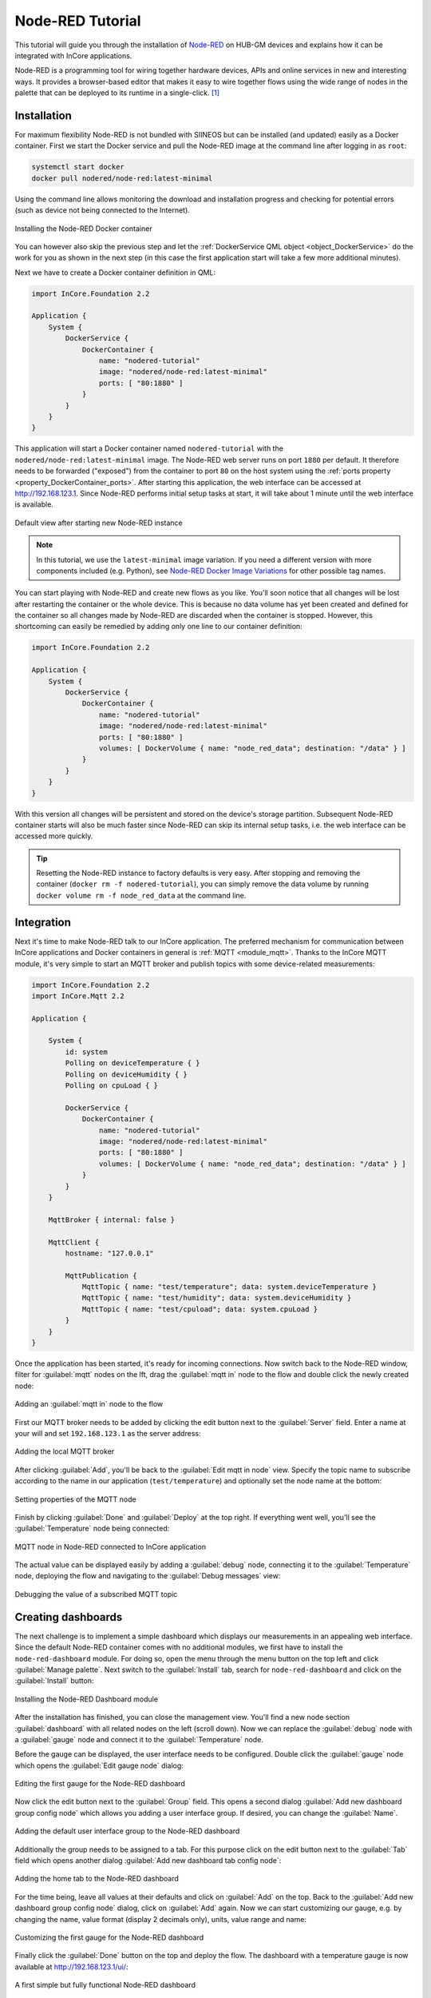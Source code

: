 Node-RED Tutorial
=================

This tutorial will guide you through the installation of `Node-RED <https://nodered.org/>`_ on HUB-GM devices and explains how it can be integrated with InCore applications.

Node-RED is a programming tool for wiring together hardware devices, APIs and online services in new and interesting ways. It provides a browser-based editor that makes it easy to wire together flows using the wide range of nodes in the palette that can be deployed to its runtime in a single-click. [1]_

Installation
------------

For maximum flexibility Node-RED is not bundled with SIINEOS but can be installed (and updated) easily as a Docker container. First we start the Docker service and pull the Node-RED image at the command line after logging in as ``root``:

.. code-block:: none

    systemctl start docker
    docker pull nodered/node-red:latest-minimal

Using the command line allows monitoring the download and installation progress and checking for potential errors (such as device not being connected to the Internet).

.. figure:: images/nodered-docker-pull.png
    :scale: 70 %
    :align: center

    Installing the Node-RED Docker container
  
You can however also skip the previous step and let the :ref:`DockerService QML object <object_DockerService>` do the work for you as shown in the next step (in this case the first application start will take a few more additional minutes).

Next we have to create a Docker container definition in QML:

.. code-block:: qml

    import InCore.Foundation 2.2

    Application {
        System {
            DockerService {
                DockerContainer {
                    name: "nodered-tutorial"
                    image: "nodered/node-red:latest-minimal"
                    ports: [ "80:1880" ]
                }
            }
        }
    }

This application will start a Docker container named ``nodered-tutorial`` with the ``nodered/node-red:latest-minimal`` image. The Node-RED web server runs on port ``1880`` per default. It therefore needs to be forwarded ("exposed") from the container to port ``80`` on the host system using the :ref:`ports property <property_DockerContainer_ports>`. After starting this application, the web interface can be accessed at `http://192.168.123.1 <http://192.168.123.1>`_. Since Node-RED performs initial setup tasks at start, it will take about 1 minute until the web interface is available.

.. figure:: images/nodered-start.png
    :scale: 70 %
    :align: center

    Default view after starting new Node-RED instance

.. note:: In this tutorial, we use the ``latest-minimal`` image variation. If you need a different version with more components included (e.g. Python), see `Node-RED Docker Image Variations <https://github.com/node-red/node-red-docker/blob/master/README.md#image-variations>`_ for other possible tag names.

You can start playing with Node-RED and create new flows as you like. You'll soon notice that all changes will be lost after restarting the container or the whole device. This is because no data volume has yet been created and defined for the container so all changes made by Node-RED are discarded when the container is stopped. However, this shortcoming can easily be remedied by adding only one line to our container definition:

.. code-block:: qml

    import InCore.Foundation 2.2

    Application {
        System {
            DockerService {
                DockerContainer {
                    name: "nodered-tutorial"
                    image: "nodered/node-red:latest-minimal"
                    ports: [ "80:1880" ]
                    volumes: [ DockerVolume { name: "node_red_data"; destination: "/data" } ]
                }
            }
        }
    }

With this version all changes will be persistent and stored on the device's storage partition. Subsequent Node-RED container starts will also be much faster since Node-RED can skip its internal setup tasks, i.e. the web interface can be accessed more quickly.

.. tip:: Resetting the Node-RED instance to factory defaults is very easy. After stopping and removing the container (``docker rm -f nodered-tutorial``), you can simply remove the data volume by running ``docker volume rm -f node_red_data`` at the command line.

Integration
-----------

Next it's time to make Node-RED talk to our InCore application. The preferred mechanism for communication between InCore applications and Docker containers in general is :ref:`MQTT <module_mqtt>`. Thanks to the InCore MQTT module, it's very simple to start an MQTT broker and publish topics with some device-related measurements:

.. code-block:: qml


    import InCore.Foundation 2.2
    import InCore.Mqtt 2.2

    Application {

        System {
            id: system
            Polling on deviceTemperature { }
            Polling on deviceHumidity { }
            Polling on cpuLoad { }

            DockerService {
                DockerContainer {
                    name: "nodered-tutorial"
                    image: "nodered/node-red:latest-minimal"
                    ports: [ "80:1880" ]
                    volumes: [ DockerVolume { name: "node_red_data"; destination: "/data" } ]
                }
            }
        }

        MqttBroker { internal: false }

        MqttClient {
            hostname: "127.0.0.1"

            MqttPublication {
                MqttTopic { name: "test/temperature"; data: system.deviceTemperature }
                MqttTopic { name: "test/humidity"; data: system.deviceHumidity }
                MqttTopic { name: "test/cpuload"; data: system.cpuLoad }
            }
        }
    }

Once the application has been started, it's ready for incoming connections. Now switch back to the Node-RED window, filter for :guilabel:`mqtt` nodes on the lft, drag the :guilabel:`mqtt in` node to the flow and double click the newly created node:

.. figure:: images/nodered-mqtt-add-node.png
    :scale: 70 %
    :align: center

    Adding an :guilabel:`mqtt in` node to the flow

First our MQTT broker needs to be added by clicking the edit button next to the :guilabel:`Server` field. Enter a name at your will and set ``192.168.123.1`` as the server address:

.. figure:: images/nodered-mqtt-add-broker.png
    :scale: 70 %
    :align: center

    Adding the local MQTT broker
 
After clicking :guilabel:`Add`, you'll be back to the :guilabel:`Edit mqtt in node` view. Specify the topic name to subscribe according to the name in our application (``test/temperature``) and optionally set the node name at the bottom:

.. figure:: images/nodered-mqtt-edit-node.png
    :scale: 70 %
    :align: center

    Setting properties of the MQTT node

Finish by clicking :guilabel:`Done` and :guilabel:`Deploy` at the top right. If everything went well, you'll see the :guilabel:`Temperature` node being connected:

.. figure:: images/nodered-mqtt-connected.png
    :scale: 70 %
    :align: center

    MQTT node in Node-RED connected to InCore application

The actual value can be displayed easily by adding a :guilabel:`debug` node, connecting it to the :guilabel:`Temperature` node, deploying the flow and navigating to the :guilabel:`Debug messages` view:

.. figure:: images/nodered-mqtt-debug-node.png
    :scale: 70 %
    :align: center

.. figure:: images/nodered-mqtt-debug-view.png
    :scale: 70 %
    :align: center

    Debugging the value of a subscribed MQTT topic

Creating dashboards
-------------------

The next challenge is to implement a simple dashboard which displays our measurements in an appealing web interface. Since the default Node-RED container comes with no additional modules, we first have to install the ``node-red-dashboard`` module. For doing so, open the menu through the menu button on the top left and click :guilabel:`Manage palette`. Next switch to the :guilabel:`Install` tab, search for ``node-red-dashboard`` and click on the :guilabel:`Install` button:

.. figure:: images/nodered-install-dashboard.png
    :scale: 70 %
    :align: center

    Installing the Node-RED Dashboard module

After the installation has finished, you can close the management view. You'll find a new node section :guilabel:`dashboard` with all related nodes on the left (scroll down). Now we can replace the :guilabel:`debug` node with a :guilabel:`gauge` node and connect it to the :guilabel:`Temperature` node.

Before the gauge can be displayed, the user interface needs to be configured. Double click the :guilabel:`gauge` node which opens the :guilabel:`Edit gauge node` dialog:

.. figure:: images/nodered-dashboard-edit-gauge-start.png
    :scale: 70 %
    :align: center

    Editing the first gauge for the Node-RED dashboard

Now click the edit button next to the :guilabel:`Group` field. This opens a second dialog :guilabel:`Add new dashboard group config node` which allows you adding a user interface group. If desired, you can change the :guilabel:`Name`.

.. figure:: images/nodered-dashboard-add-ui-group.png
    :scale: 70 %
    :align: center

    Adding the default user interface group to the Node-RED dashboard

Additionally the group needs to be assigned to a tab. For this purpose click on the edit button next to the :guilabel:`Tab` field which opens another dialog :guilabel:`Add new dashboard tab config node`:

.. figure:: images/nodered-dashboard-add-tab.png
    :scale: 70 %
    :align: center

    Adding the home tab to the Node-RED dashboard

For the time being, leave all values at their defaults and click on :guilabel:`Add` on the top. Back to the :guilabel:`Add new dashboard group config node` dialog, click on :guilabel:`Add` again. Now we can start customizing our gauge, e.g. by changing the name, value format (display 2 decimals only), units, value range and name:

.. figure:: images/nodered-dashboard-edit-gauge-customized.png
    :scale: 70 %
    :align: center

    Customizing the first gauge for the Node-RED dashboard

Finally click the :guilabel:`Done` button on the top and deploy the flow. The dashboard with a temperature gauge is now available at `http://192.168.123.1/ui/ <http://192.168.123.1/ui/>`_:

.. figure:: images/nodered-dashboard-simple.png
    :scale: 70 %
    :align: center

    A first simple but fully functional Node-RED dashboard

As a last exercise try adding gauges for the other two topics (``test/humidity`` and ``test/cpuload``) as well as a chart for temperature and humidity. The flow and the resulting dashboard could look like:

.. figure:: images/nodered-dashboard-advanced-flow.png
    :scale: 70 %
    :align: center

    Flow for an advanced Node-RED dashboard

.. figure:: images/nodered-dashboard-advanced-ui.png
    :scale: 70 %
    :align: center

    User interface of an advanced Node-RED dashboard

.. seealso:: Please refer to the `node-red-dashboard documentation <https://flows.nodered.org/node/node-red-dashboard>`_ for further details on how to use this module and its nodes.

Advanced administration
-----------------------

To perform administrative tasks such as installing additional Node-RED modules or NPM packages, a shell within a running Node-RED Docker container can be started from the command line:

.. code-block:: none

    docker exec -it nodered-tutorial /bin/bash

From this shell we can e.g. install the ``node-red-dashboard`` module:

.. code-block:: none

    npm install node-red-dashboard

.. figure:: images/nodered-admin-cli.png
    :scale: 70 %
    :align: center

    Installing the ``node-red-dashboard`` module through the command line

Further information on how to use the command line to manage Node-RED in a Docker container can be found in the `Node-RED online documentation <https://nodered.org/docs/getting-started/docker>`_.

.. [1] `Node-RED homepage <https://nodered.org/>`_


